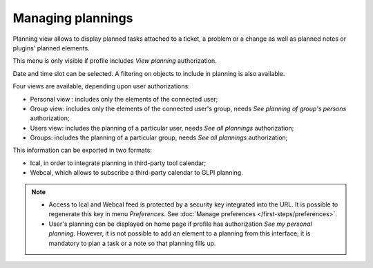 Managing plannings
==================

Planning view allows to display planned tasks attached to a ticket, a problem or a change as well as planned notes or plugins' planned elements.

This menu is only visible if profile includes `View planning` authorization.

Date and time slot can be selected. A filtering on objects to include in planning is also available.

Four views are available, depending upon user authorizations:

* Personal view : includes only the elements of the connected user;
* Group view: includes only the elements of the connected user's group, needs *See planning of group's persons* authorization;
* Users view: includes the planning of a particular user, needs *See all plannings* authorization;
* Groups: includes the planning of a particular group, needs *See all plannings* authorization;

This information can be exported in two formats:

* Ical, in order to integrate planning in third-party tool calendar;
* Webcal, which allows to subscribe a third-party calendar to GLPI planning.

.. note::

   * Access to Ical and Webcal feed is protected by a security key integrated into the URL. It is possible to regenerate this key in menu `Preferences`. See :doc:`Manage preferences </first-steps/preferences>`.

   * User's planning can be displayed on home page if profile has authorization *See my personal planning*. However, it is not possible to add an element to a planning from this interface; it is mandatory to plan a task or a note so that planning fills up.
